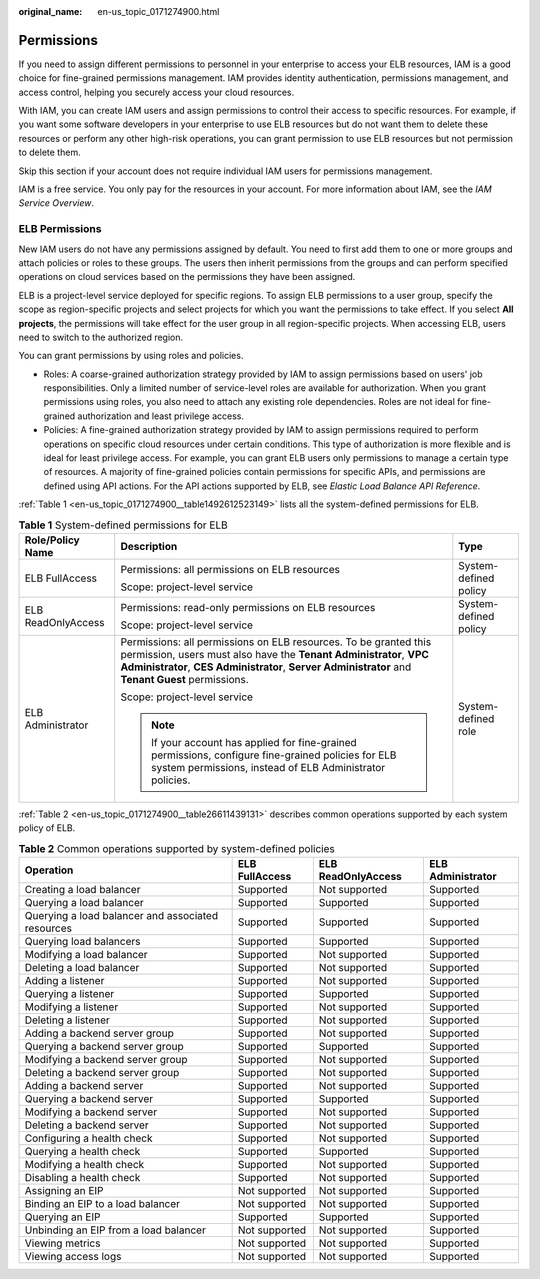 :original_name: en-us_topic_0171274900.html

.. _en-us_topic_0171274900:

Permissions
===========

If you need to assign different permissions to personnel in your enterprise to access your ELB resources, IAM is a good choice for fine-grained permissions management. IAM provides identity authentication, permissions management, and access control, helping you securely access your cloud resources.

With IAM, you can create IAM users and assign permissions to control their access to specific resources. For example, if you want some software developers in your enterprise to use ELB resources but do not want them to delete these resources or perform any other high-risk operations, you can grant permission to use ELB resources but not permission to delete them.

Skip this section if your account does not require individual IAM users for permissions management.

IAM is a free service. You only pay for the resources in your account. For more information about IAM, see the *IAM Service Overview*.

ELB Permissions
---------------

New IAM users do not have any permissions assigned by default. You need to first add them to one or more groups and attach policies or roles to these groups. The users then inherit permissions from the groups and can perform specified operations on cloud services based on the permissions they have been assigned.

ELB is a project-level service deployed for specific regions. To assign ELB permissions to a user group, specify the scope as region-specific projects and select projects for which you want the permissions to take effect. If you select **All projects**, the permissions will take effect for the user group in all region-specific projects. When accessing ELB, users need to switch to the authorized region.

You can grant permissions by using roles and policies.

-  Roles: A coarse-grained authorization strategy provided by IAM to assign permissions based on users' job responsibilities. Only a limited number of service-level roles are available for authorization. When you grant permissions using roles, you also need to attach any existing role dependencies. Roles are not ideal for fine-grained authorization and least privilege access.
-  Policies: A fine-grained authorization strategy provided by IAM to assign permissions required to perform operations on specific cloud resources under certain conditions. This type of authorization is more flexible and is ideal for least privilege access. For example, you can grant ELB users only permissions to manage a certain type of resources. A majority of fine-grained policies contain permissions for specific APIs, and permissions are defined using API actions. For the API actions supported by ELB, see *Elastic Load Balance API Reference*.

:ref:`Table 1 <en-us_topic_0171274900__table1492612523149>` lists all the system-defined permissions for ELB.

.. _en-us_topic_0171274900__table1492612523149:

.. table:: **Table 1** System-defined permissions for ELB

   +-----------------------+-------------------------------------------------------------------------------------------------------------------------------------------------------------------------------------------------------------------------------------------+-----------------------+
   | Role/Policy Name      | Description                                                                                                                                                                                                                               | Type                  |
   +=======================+===========================================================================================================================================================================================================================================+=======================+
   | ELB FullAccess        | Permissions: all permissions on ELB resources                                                                                                                                                                                             | System-defined policy |
   |                       |                                                                                                                                                                                                                                           |                       |
   |                       | Scope: project-level service                                                                                                                                                                                                              |                       |
   +-----------------------+-------------------------------------------------------------------------------------------------------------------------------------------------------------------------------------------------------------------------------------------+-----------------------+
   | ELB ReadOnlyAccess    | Permissions: read-only permissions on ELB resources                                                                                                                                                                                       | System-defined policy |
   |                       |                                                                                                                                                                                                                                           |                       |
   |                       | Scope: project-level service                                                                                                                                                                                                              |                       |
   +-----------------------+-------------------------------------------------------------------------------------------------------------------------------------------------------------------------------------------------------------------------------------------+-----------------------+
   | ELB Administrator     | Permissions: all permissions on ELB resources. To be granted this permission, users must also have the **Tenant Administrator**, **VPC Administrator**, **CES Administrator**, **Server Administrator** and **Tenant Guest** permissions. | System-defined role   |
   |                       |                                                                                                                                                                                                                                           |                       |
   |                       | Scope: project-level service                                                                                                                                                                                                              |                       |
   |                       |                                                                                                                                                                                                                                           |                       |
   |                       | .. note::                                                                                                                                                                                                                                 |                       |
   |                       |                                                                                                                                                                                                                                           |                       |
   |                       |    If your account has applied for fine-grained permissions, configure fine-grained policies for ELB system permissions, instead of ELB Administrator policies.                                                                           |                       |
   +-----------------------+-------------------------------------------------------------------------------------------------------------------------------------------------------------------------------------------------------------------------------------------+-----------------------+

:ref:`Table 2 <en-us_topic_0171274900__table26611439131>` describes common operations supported by each system policy of ELB.

.. _en-us_topic_0171274900__table26611439131:

.. table:: **Table 2** Common operations supported by system-defined policies

   +---------------------------------------------------+----------------+--------------------+-------------------+
   | Operation                                         | ELB FullAccess | ELB ReadOnlyAccess | ELB Administrator |
   +===================================================+================+====================+===================+
   | Creating a load balancer                          | Supported      | Not supported      | Supported         |
   +---------------------------------------------------+----------------+--------------------+-------------------+
   | Querying a load balancer                          | Supported      | Supported          | Supported         |
   +---------------------------------------------------+----------------+--------------------+-------------------+
   | Querying a load balancer and associated resources | Supported      | Supported          | Supported         |
   +---------------------------------------------------+----------------+--------------------+-------------------+
   | Querying load balancers                           | Supported      | Supported          | Supported         |
   +---------------------------------------------------+----------------+--------------------+-------------------+
   | Modifying a load balancer                         | Supported      | Not supported      | Supported         |
   +---------------------------------------------------+----------------+--------------------+-------------------+
   | Deleting a load balancer                          | Supported      | Not supported      | Supported         |
   +---------------------------------------------------+----------------+--------------------+-------------------+
   | Adding a listener                                 | Supported      | Not supported      | Supported         |
   +---------------------------------------------------+----------------+--------------------+-------------------+
   | Querying a listener                               | Supported      | Supported          | Supported         |
   +---------------------------------------------------+----------------+--------------------+-------------------+
   | Modifying a listener                              | Supported      | Not supported      | Supported         |
   +---------------------------------------------------+----------------+--------------------+-------------------+
   | Deleting a listener                               | Supported      | Not supported      | Supported         |
   +---------------------------------------------------+----------------+--------------------+-------------------+
   | Adding a backend server group                     | Supported      | Not supported      | Supported         |
   +---------------------------------------------------+----------------+--------------------+-------------------+
   | Querying a backend server group                   | Supported      | Supported          | Supported         |
   +---------------------------------------------------+----------------+--------------------+-------------------+
   | Modifying a backend server group                  | Supported      | Not supported      | Supported         |
   +---------------------------------------------------+----------------+--------------------+-------------------+
   | Deleting a backend server group                   | Supported      | Not supported      | Supported         |
   +---------------------------------------------------+----------------+--------------------+-------------------+
   | Adding a backend server                           | Supported      | Not supported      | Supported         |
   +---------------------------------------------------+----------------+--------------------+-------------------+
   | Querying a backend server                         | Supported      | Supported          | Supported         |
   +---------------------------------------------------+----------------+--------------------+-------------------+
   | Modifying a backend server                        | Supported      | Not supported      | Supported         |
   +---------------------------------------------------+----------------+--------------------+-------------------+
   | Deleting a backend server                         | Supported      | Not supported      | Supported         |
   +---------------------------------------------------+----------------+--------------------+-------------------+
   | Configuring a health check                        | Supported      | Not supported      | Supported         |
   +---------------------------------------------------+----------------+--------------------+-------------------+
   | Querying a health check                           | Supported      | Supported          | Supported         |
   +---------------------------------------------------+----------------+--------------------+-------------------+
   | Modifying a health check                          | Supported      | Not supported      | Supported         |
   +---------------------------------------------------+----------------+--------------------+-------------------+
   | Disabling a health check                          | Supported      | Not supported      | Supported         |
   +---------------------------------------------------+----------------+--------------------+-------------------+
   | Assigning an EIP                                  | Not supported  | Not supported      | Supported         |
   +---------------------------------------------------+----------------+--------------------+-------------------+
   | Binding an EIP to a load balancer                 | Not supported  | Not supported      | Supported         |
   +---------------------------------------------------+----------------+--------------------+-------------------+
   | Querying an EIP                                   | Supported      | Supported          | Supported         |
   +---------------------------------------------------+----------------+--------------------+-------------------+
   | Unbinding an EIP from a load balancer             | Not supported  | Not supported      | Supported         |
   +---------------------------------------------------+----------------+--------------------+-------------------+
   | Viewing metrics                                   | Not supported  | Not supported      | Supported         |
   +---------------------------------------------------+----------------+--------------------+-------------------+
   | Viewing access logs                               | Not supported  | Not supported      | Supported         |
   +---------------------------------------------------+----------------+--------------------+-------------------+
